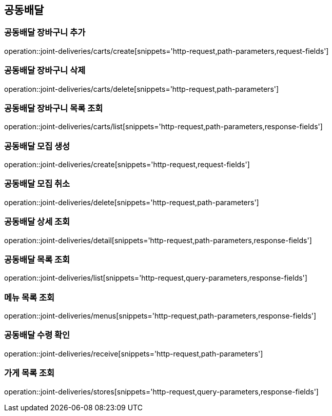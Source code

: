 == 공동배달

=== 공동배달 장바구니 추가
operation::joint-deliveries/carts/create[snippets='http-request,path-parameters,request-fields']

=== 공동배달 장바구니 삭제
operation::joint-deliveries/carts/delete[snippets='http-request,path-parameters']

=== 공동배달 장바구니 목록 조회
operation::joint-deliveries/carts/list[snippets='http-request,path-parameters,response-fields']

=== 공동배달 모집 생성
operation::joint-deliveries/create[snippets='http-request,request-fields']

=== 공동배달 모집 취소
operation::joint-deliveries/delete[snippets='http-request,path-parameters']

=== 공동배달 상세 조회
operation::joint-deliveries/detail[snippets='http-request,path-parameters,response-fields']

=== 공동배달 목록 조회
operation::joint-deliveries/list[snippets='http-request,query-parameters,response-fields']

=== 메뉴 목록 조회
operation::joint-deliveries/menus[snippets='http-request,path-parameters,response-fields']

=== 공동배달 수령 확인
operation::joint-deliveries/receive[snippets='http-request,path-parameters']

=== 가게 목록 조회
operation::joint-deliveries/stores[snippets='http-request,query-parameters,response-fields']
